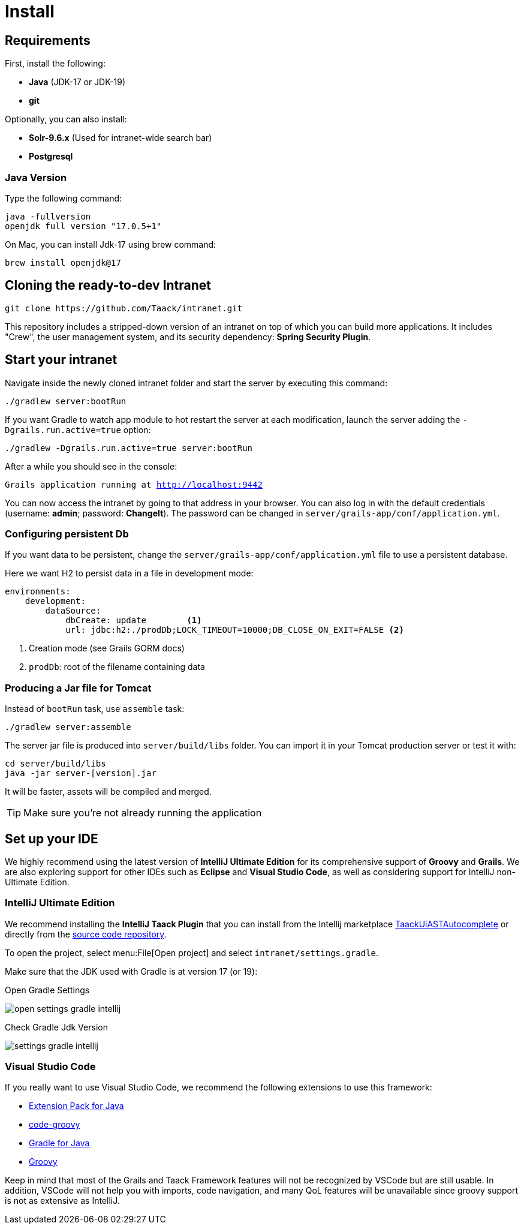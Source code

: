 = Install

== Requirements

First, install the following:

* *Java* (JDK-17 or JDK-19)
* *git*

Optionally, you can also install:

* *Solr-9.6.x* (Used for intranet-wide search bar)
* *Postgresql*

=== Java Version

Type the following command:

[sh]
----
java -fullversion
openjdk full version "17.0.5+1"
----

On Mac, you can install Jdk-17 using brew command:

[sh]
----
brew install openjdk@17
----

== Cloning the ready-to-dev Intranet

[,bash]
----
git clone https://github.com/Taack/intranet.git
----

This repository includes a stripped-down version of an intranet on top of which you can build more applications. It includes "Crew", the user management system, and its security dependency: *Spring Security Plugin*.

== Start your intranet

Navigate inside the newly cloned intranet folder and start the server by executing this command:

[,bash]
----
./gradlew server:bootRun
----

If you want Gradle to watch app module to hot restart the server at each modification, launch the server adding the `-Dgrails.run.active=true` option:

[,bash]
----
./gradlew -Dgrails.run.active=true server:bootRun
----

After a while you should see in the console:

`Grails application running at http://localhost:9442`

You can now access the intranet by going to that address in your browser. You can also log in with the default credentials (username: *admin*; password: *ChangeIt*). The password can be changed in `server/grails-app/conf/application.yml`.

=== Configuring persistent Db

If you want data to be persistent, change the `server/grails-app/conf/application.yml` file to use a persistent database.

Here we want H2 to persist data in a file in development mode:

[source,yaml]
----
environments:
    development:
        dataSource:
            dbCreate: update        <1>
            url: jdbc:h2:./prodDb;LOCK_TIMEOUT=10000;DB_CLOSE_ON_EXIT=FALSE <2>
----

<1> Creation mode (see Grails GORM docs)
<2> `prodDb`: root of the filename containing data

=== Producing a Jar file for Tomcat

Instead of `bootRun` task, use `assemble` task:

[source,bash]
----
./gradlew server:assemble
----

The server jar file is produced into `server/build/libs` folder. You can import it in your Tomcat production server or test it with:

[source,bash]
----
cd server/build/libs
java -jar server-[version].jar
----

It will be faster, assets will be compiled and merged.

TIP: Make sure you're not already running the application

== Set up your IDE


We highly recommend using the latest version of *IntelliJ Ultimate Edition* for its comprehensive support of *Groovy* and *Grails*. We are also exploring support for other IDEs such as *Eclipse* and *Visual Studio Code*, as well as considering support for IntelliJ non-Ultimate Edition.

=== IntelliJ Ultimate Edition

We recommend installing the *IntelliJ Taack Plugin* that you can install from the Intellij marketplace https://plugins.jetbrains.com/plugin/20792-taackuiastautocomplete[TaackUiASTAutocomplete] or directly from the https://github.com/Taack/infra/releases/tag/v0.1[source code repository].

To open the project, select menu:File[Open project]  and select `intranet/settings.gradle`.

Make sure that the JDK used with Gradle is at version 17 (or 19):

.Open Gradle Settings
image:open-settings-gradle-intellij.webp[]

.Check Gradle Jdk Version
image:settings-gradle-intellij.webp[]


=== Visual Studio Code

If you really want to use Visual Studio Code, we recommend the following extensions to use this framework:

* https://marketplace.visualstudio.com/items?itemName=vscjava.vscode-java-pack[Extension Pack for Java]
* https://marketplace.visualstudio.com/items?itemName=marlon407.code-groovy[code-groovy]
* https://marketplace.visualstudio.com/items?itemName=vscjava.vscode-gradle[Gradle for Java]
* https://marketplace.visualstudio.com/items?itemName=MellowMarshmallow.groovy[Groovy]

Keep in mind that most of the Grails and Taack Framework features will not be recognized by VSCode but are still usable. In addition, VSCode will not help you with imports, code navigation, and many QoL features will be unavailable since groovy support is not as extensive as IntelliJ.
